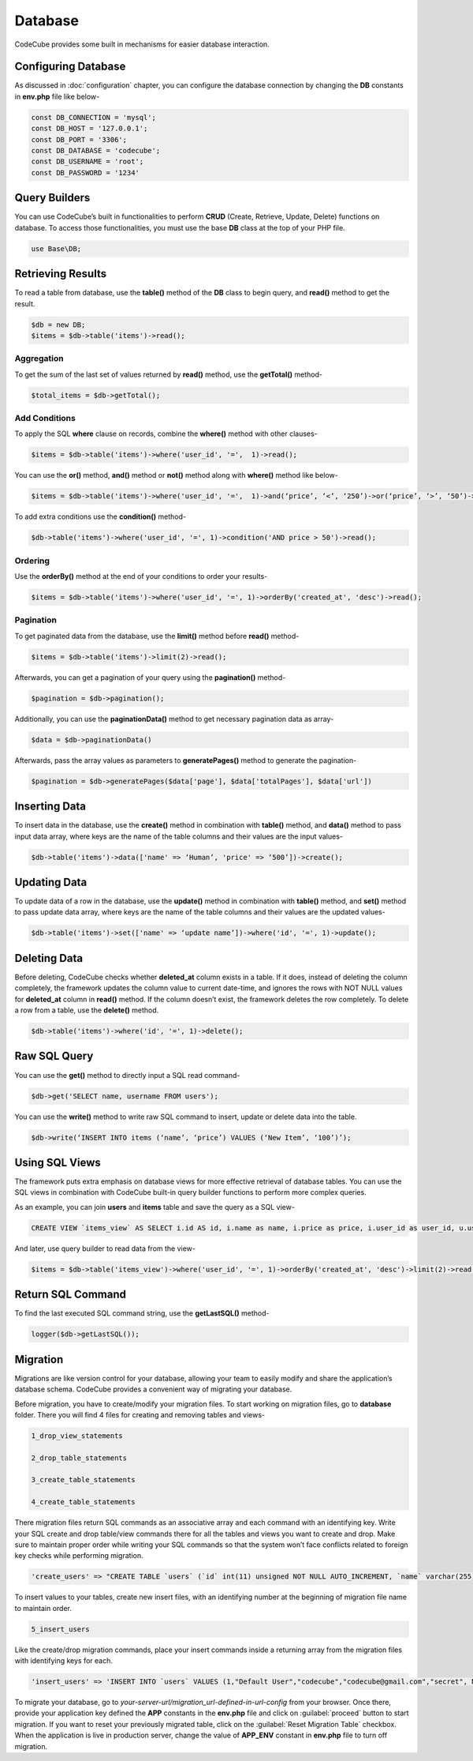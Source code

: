 Database
========

CodeCube provides some built in mechanisms for easier database interaction.

Configuring Database
--------------------

As discussed in :doc:`configuration` chapter, you can configure the database connection by changing the **DB** constants in **env.php** file like below-

.. code-block:: text

    const DB_CONNECTION = 'mysql'; 
    const DB_HOST = '127.0.0.1'; 
    const DB_PORT = '3306'; 
    const DB_DATABASE = 'codecube'; 
    const DB_USERNAME = 'root'; 
    const DB_PASSWORD = '1234'

Query Builders
--------------

You can use CodeCube’s built in functionalities to perform **CRUD** (Create, Retrieve, Update, Delete) functions on database. To access those functionalities, you must use the base **DB** class at the top of your PHP file.

.. code-block:: text

    use Base\DB; 

Retrieving Results
------------------

To read a table from database, use the **table()** method of the **DB** class to begin query, and **read()** method to get the result.

.. code-block:: text

    $db = new DB; 
    $items = $db->table('items')->read(); 

Aggregation
~~~~~~~~~~~

To get the sum of the last set of values returned by **read()** method, use the **getTotal()** method-

.. code-block:: text

    $total_items = $db->getTotal(); 

Add Conditions
~~~~~~~~~~~~~~

To apply the SQL **where** clause on records, combine the **where()** method with other clauses-

.. code-block:: text

    $items = $db->table('items')->where('user_id', '=',  1)->read(); 

You can use the **or()** method, **and()** method or **not()** method along with **where()** method like below-

.. code-block:: text

    $items = $db->table('items')->where('user_id', '=',  1)->and(‘price’, ‘<’, ‘250’)->or(‘price’, ‘>’, ‘50’)->where()->not('name', '=', 'buy')->and()->not('name', '=', 'buying')->read(); 

To add extra conditions use the **condition()** method-

.. code-block:: text

    $db->table('items')->where('user_id', '=', 1)->condition('AND price > 50')->read(); 

Ordering
~~~~~~~~

Use the **orderBy()** method at the end of your conditions to order your results-

.. code-block:: text

    $items = $db->table('items')->where('user_id', '=', 1)->orderBy('created_at', 'desc')->read(); 

Pagination
~~~~~~~~~~

To get paginated data from the database, use the **limit()** method before **read()** method-

.. code-block:: text

    $items = $db->table('items')->limit(2)->read(); 

Afterwards, you can get a pagination of your query using the **pagination()** method-

.. code-block:: text

    $pagination = $db->pagination(); 

Additionally, you can use the **paginationData()** method to get necessary pagination data as array-

.. code-block:: text

    $data = $db->paginationData()

Afterwards, pass the array values as parameters to **generatePages()** method to generate the pagination-

.. code-block:: text

    $pagination = $db->generatePages($data['page'], $data['totalPages'], $data['url'])

Inserting Data
--------------

To insert data in the database, use the **create()** method in combination with **table()** method, and **data()** method to pass input data array, where keys are the name of the table columns and their values are the input values-

.. code-block:: text

    $db->table('items')->data(['name' => ‘Human’, 'price' => ‘500’])->create(); 

Updating Data
-------------

To update data of a row in the database, use the **update()** method in combination with **table()** method, and **set()** method to pass update data array, where keys are the name of the table columns and their values are the updated values-

.. code-block:: text

    $db->table('items')->set(['name' => ‘update name’])->where('id', '=', 1)->update();

Deleting Data
-------------

Before deleting, CodeCube checks whether **deleted_at** column exists in a table. If it does, instead of deleting the column completely, the framework updates the column value to current date-time, and ignores the rows with NOT NULL values for **deleted_at** column in **read()** method. If the column doesn’t exist, the framework deletes the row completely. To delete a row from a table, use the **delete()** method.

.. code-block:: text

    $db->table('items')->where('id', '=', 1)->delete(); 

Raw SQL Query
-------------

You can use the **get()** method to directly input a SQL read command-

.. code-block:: text

    $db->get('SELECT name, username FROM users'); 

You can use the **write()** method to write raw SQL command to insert, update or delete data into the table.

.. code-block:: text

    $db->write(‘INSERT INTO items (‘name’, ‘price’) VALUES (‘New Item’, ‘100’)’); 

Using SQL Views
---------------

The framework puts extra emphasis on database views for more effective retrieval of database tables. ​You can use the SQL views in combination with CodeCube built-in query builder functions to perform more complex queries.

As an example, you can join **users** and **items** table and save the query as a SQL view-

.. code-block:: text

    CREATE VIEW `items_view` AS SELECT i.id AS id, i.name as name, i.price as price, i.user_id as user_id, u.username AS username, i.created_at AS created_at, i.updated_at AS updated_at, i.deleted_at AS deleted_at FROM items i, users u WHERE i.user_id = u.id

And later, use query builder to read data from the view-

.. code-block:: text

    $items = $db->table('items_view')->where('user_id', '=', 1)->orderBy('created_at', 'desc')->limit(2)->read(); 

Return SQL Command
------------------

To find the last executed SQL command string, use the **getLastSQL()** method-

.. code-block:: text

    logger($db->getLastSQL()); 

Migration
---------

Migrations are like version control for your database, allowing your team to easily modify and share the application’s database schema. CodeCube provides a convenient way of migrating your database.

Before migration, you have to create/modify your migration files. To start working on migration files, go to **database** folder. There you will find 4 files for creating and removing tables and views-

.. code-block:: text

    1_drop_view_statements 

    2_drop_table_statements 

    3_create_table_statements 

    4_create_table_statements

There migration files return SQL commands as an associative array and each command with an identifying key. Write your SQL create and drop table/view commands there for all the tables and views you want to create and drop. Make sure to maintain proper order while writing your SQL commands so that the system won’t face conflicts related to foreign key checks while performing migration.

.. code-block:: text

    'create_users' => "CREATE TABLE `users` (`id` int(11) unsigned NOT NULL AUTO_INCREMENT, `name` varchar(255) COLLATE utf8_unicode_ci NOT NULL, `username` varchar(255) COLLATE utf8_unicode_ci NOT NULL, `email` varchar(255) COLLATE utf8_unicode_ci NOT NULL, `password` varchar(255) COLLATE utf8_unicode_ci NOT NULL, `created_at` timestamp NULL DEFAULT NULL, `updated_at` timestamp NULL DEFAULT NULL, PRIMARY KEY (`id`), UNIQUE KEY `users_username_unique` (`username`), UNIQUE KEY `users_email_unique` (`email`))"

To insert values to your tables, create new insert files, with an identifying number at the beginning of migration file name to maintain order.

.. code-block:: text

    5_insert_users 

Like the create/drop migration commands, place your insert commands inside a returning array from the migration files with identifying keys for each.

.. code-block:: text

    'insert_users' => 'INSERT INTO `users` VALUES (1,"Default User","codecube","codecube@gmail.com","secret", NULL, NULL);', 

To migrate your database, go to *your-server-url/migration_url-defined-in-url-config* from your browser. Once there, provide your application key defined the **APP** constants in the **env.php** file and click on :guilabel:`proceed` button to start migration. If you want to reset your previously migrated table, click on the :guilabel:`Reset Migration Table` checkbox. When the application is live in production server, change the value of **APP_ENV** constant in **env.php** file to turn off migration.
